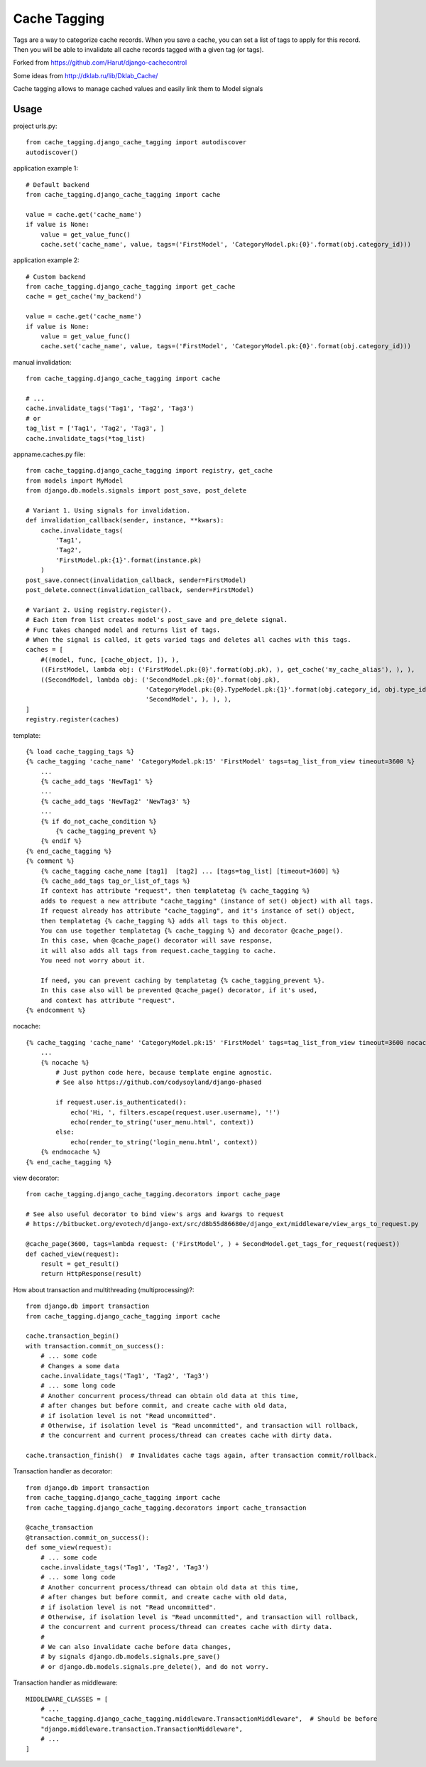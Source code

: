 ==============
Cache Tagging
==============

Tags are a way to categorize cache records.
When you save a cache, you can set a list of tags to apply for this record.
Then you will be able to invalidate all cache records tagged with a given tag (or tags).

Forked from https://github.com/Harut/django-cachecontrol

Some ideas from http://dklab.ru/lib/Dklab_Cache/

Cache tagging allows to manage cached values and easily link them to Model signals

Usage
======

project urls.py::

    from cache_tagging.django_cache_tagging import autodiscover
    autodiscover()

application example 1::

    # Default backend
    from cache_tagging.django_cache_tagging import cache

    value = cache.get('cache_name')
    if value is None:
        value = get_value_func()
        cache.set('cache_name', value, tags=('FirstModel', 'CategoryModel.pk:{0}'.format(obj.category_id)))

application example 2::

    # Custom backend
    from cache_tagging.django_cache_tagging import get_cache
    cache = get_cache('my_backend')

    value = cache.get('cache_name')
    if value is None:
        value = get_value_func()
        cache.set('cache_name', value, tags=('FirstModel', 'CategoryModel.pk:{0}'.format(obj.category_id)))

manual invalidation::

    from cache_tagging.django_cache_tagging import cache
    
    # ...
    cache.invalidate_tags('Tag1', 'Tag2', 'Tag3')
    # or
    tag_list = ['Tag1', 'Tag2', 'Tag3', ]
    cache.invalidate_tags(*tag_list)

appname.caches.py file::

    from cache_tagging.django_cache_tagging import registry, get_cache
    from models import MyModel
    from django.db.models.signals import post_save, post_delete

    # Variant 1. Using signals for invalidation.
    def invalidation_callback(sender, instance, **kwars):
        cache.invalidate_tags(
            'Tag1',
            'Tag2',
            'FirstModel.pk:{1}'.format(instance.pk)
        )
    post_save.connect(invalidation_callback, sender=FirstModel)
    post_delete.connect(invalidation_callback, sender=FirstModel)
    
    # Variant 2. Using registry.register().
    # Each item from list creates model's post_save and pre_delete signal.
    # Func takes changed model and returns list of tags.
    # When the signal is called, it gets varied tags and deletes all caches with this tags.
    caches = [
        #((model, func, [cache_object, ]), ),
        ((FirstModel, lambda obj: ('FirstModel.pk:{0}'.format(obj.pk), ), get_cache('my_cache_alias'), ), ),
        ((SecondModel, lambda obj: ('SecondModel.pk:{0}'.format(obj.pk),
                                    'CategoryModel.pk:{0}.TypeModel.pk:{1}'.format(obj.category_id, obj.type_id),
                                    'SecondModel', ), ), ),
    ]
    registry.register(caches)

template::

    {% load cache_tagging_tags %}
    {% cache_tagging 'cache_name' 'CategoryModel.pk:15' 'FirstModel' tags=tag_list_from_view timeout=3600 %}
        ...
        {% cache_add_tags 'NewTag1' %}
        ...
        {% cache_add_tags 'NewTag2' 'NewTag3' %}
        ...
        {% if do_not_cache_condition %}
            {% cache_tagging_prevent %}
        {% endif %}
    {% end_cache_tagging %}
    {% comment %}
        {% cache_tagging cache_name [tag1]  [tag2] ... [tags=tag_list] [timeout=3600] %}
        {% cache_add_tags tag_or_list_of_tags %}
        If context has attribute "request", then templatetag {% cache_tagging %}
        adds to request a new attribute "cache_tagging" (instance of set() object) with all tags.
        If request already has attribute "cache_tagging", and it's instance of set() object,
        then templatetag {% cache_tagging %} adds all tags to this object.
        You can use together templatetag {% cache_tagging %} and decorator @cache_page().
        In this case, when @cache_page() decorator will save response,
        it will also adds all tags from request.cache_tagging to cache.
        You need not worry about it.

        If need, you can prevent caching by templatetag {% cache_tagging_prevent %}.
        In this case also will be prevented @cache_page() decorator, if it's used,
        and context has attribute "request".
    {% endcomment %}

nocache::

    {% cache_tagging 'cache_name' 'CategoryModel.pk:15' 'FirstModel' tags=tag_list_from_view timeout=3600 nocache=1 %}
        ...
        {% nocache %}
            # Just python code here, because template engine agnostic.
            # See also https://github.com/codysoyland/django-phased

            if request.user.is_authenticated():
                echo('Hi, ', filters.escape(request.user.username), '!')
                echo(render_to_string('user_menu.html', context))
            else:
                echo(render_to_string('login_menu.html', context))
        {% endnocache %}
    {% end_cache_tagging %}

view decorator::

    from cache_tagging.django_cache_tagging.decorators import cache_page

    # See also useful decorator to bind view's args and kwargs to request
    # https://bitbucket.org/evotech/django-ext/src/d8b55d86680e/django_ext/middleware/view_args_to_request.py

    @cache_page(3600, tags=lambda request: ('FirstModel', ) + SecondModel.get_tags_for_request(request))
    def cached_view(request):
        result = get_result()
        return HttpResponse(result)

How about transaction and multithreading (multiprocessing)?::

    from django.db import transaction
    from cache_tagging.django_cache_tagging import cache

    cache.transaction_begin()
    with transaction.commit_on_success():
        # ... some code
        # Changes a some data
        cache.invalidate_tags('Tag1', 'Tag2', 'Tag3')
        # ... some long code
        # Another concurrent process/thread can obtain old data at this time,
        # after changes but before commit, and create cache with old data,
        # if isolation level is not "Read uncommitted".
        # Otherwise, if isolation level is "Read uncommitted", and transaction will rollback,
        # the concurrent and current process/thread can creates cache with dirty data.

    cache.transaction_finish()  # Invalidates cache tags again, after transaction commit/rollback.

Transaction handler as decorator::

    from django.db import transaction
    from cache_tagging.django_cache_tagging import cache
    from cache_tagging.django_cache_tagging.decorators import cache_transaction

    @cache_transaction
    @transaction.commit_on_success():
    def some_view(request):
        # ... some code
        cache.invalidate_tags('Tag1', 'Tag2', 'Tag3')
        # ... some long code
        # Another concurrent process/thread can obtain old data at this time,
        # after changes but before commit, and create cache with old data,
        # if isolation level is not "Read uncommitted".
        # Otherwise, if isolation level is "Read uncommitted", and transaction will rollback,
        # the concurrent and current process/thread can creates cache with dirty data.
        #
        # We can also invalidate cache before data changes,
        # by signals django.db.models.signals.pre_save()
        # or django.db.models.signals.pre_delete(), and do not worry.

Transaction handler as middleware::

    MIDDLEWARE_CLASSES = [
        # ...
        "cache_tagging.django_cache_tagging.middleware.TransactionMiddleware",  # Should be before
        "django.middleware.transaction.TransactionMiddleware",
        # ...
    ]
